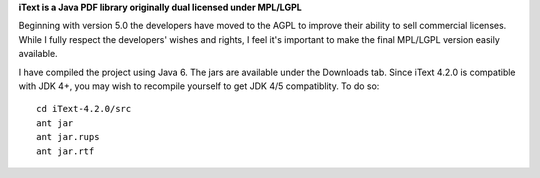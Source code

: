 **iText is a Java PDF library originally dual licensed under MPL/LGPL**

Beginning with version 5.0 the developers have moved to the AGPL to improve their ability to sell commercial licenses.
While I fully respect the developers' wishes and rights, I feel it's important to make the final MPL/LGPL version easily available.

I have compiled the project using Java 6. The jars are available under the Downloads tab. Since iText 4.2.0 is compatible with JDK 4+, you may wish to recompile yourself to get JDK 4/5 compatiblity.
To do so:

::

 cd iText-4.2.0/src
 ant jar
 ant jar.rups
 ant jar.rtf
